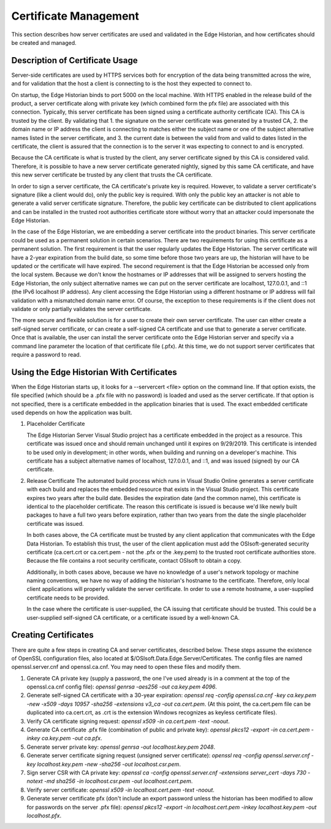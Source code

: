 Certificate Management
======================

This section describes how server certificates are used and validated in the Edge Historian, and how
certificates should be created and managed. 

Description of Certificate Usage
--------------------------------

Server-side certificates are used by HTTPS services both for encryption of the data being transmitted
across the wire, and for validation that the host a client is connecting to is the host they expected
to connect to.

On startup, the Edge Historian binds to port 5000 on the local machine. With HTTPS enabled in the
release build of the product, a server certificate along with private key (which combined form the
pfx file) are associated with this connection. Typically, this server certificate has been signed
using a certificate authority certificate (CA). This CA is trusted by the client. By validating that 1.
the signature on the server certificate was generated by a trusted CA, 2. the domain name or IP address
the client is connecting to matches either the subject name or one of the subject alternative names
listed in the server certificate, and 3. the current date is between the valid from and valid to
dates listed in the certificate, the client is assured that the connection is to the server it was
expecting to connect to and is encrypted.

Because the CA certificate is what is trusted by the client, any server certificate signed by this CA
is considered valid. Therefore, it is possible to have a new server certificate generated nightly,
signed by this same CA certificate, and have this new server certificate be trusted by any client that
trusts the CA certificate.

In order to sign a server certificate, the CA certificate's private key is required. However, to
validate a server certificate's signature (like a client would do), only the public key is required.
With only the public key an attacker is not able to generate a valid server certificate signature.
Therefore, the public key certificate can be distributed to client applications and can be installed
in the trusted root authorities certificate store without worry that an attacker could impersonate
the Edge Historian.

In the case of the Edge Historian, we are embedding a server certificate into the product binaries.
This server certificate could be used as a permanent solution in certain scenarios. There are two
requirements for using this certificate as a permanent solution. The first requirement is that the
user regularly updates the Edge Historian. The server certificate will have a 2-year expiration from
the build date, so some time before those two years are up, the historian will have to be updated or
the certificate will have expired. The second requirement is that the Edge Historian be accessed only
from the local system. Because we don't know the hostnames or IP addresses that will be assigned to
servers hosting the Edge Historian, the only subject alternative names we can put on the server
certificate are localhost, 127.0.0.1, and ::1 (the IPv6 localhost IP address). Any client accessing
the Edge Historian using a different hostname or IP address will fail validation with a mismatched
domain name error. Of course, the exception to these requirements is if the client does not validate
or only partially validates the server certificate.

The more secure and flexible solution is for a user to create their own server certificate. The user
can either create a self-signed server certificate, or can create a self-signed CA certificate and
use that to generate a server certificate. Once that is available, the user can install the server
certificate onto the Edge Historian server and specify via a command line parameter the location
of that certificate file (.pfx). At this time, we do not support server certificates that require
a password to read.

Using the Edge Historian With Certificates
------------------------------------------

When the Edge Historian starts up, it looks for a --servercert <file> option on the command line. If
that option exists, the file specified (which should be a .pfx file with no password) is loaded and
used as the server certificate. If that option is not specified, there is a certificate embedded in
the application binaries that is used. The exact embedded certificate used depends on how the
application was built.

1. Placeholder Certificate

   The Edge Historian Server Visual Studio project has a certificate embedded in the project as a resource.
   This certificate was issued once and should remain unchanged until it expires on 9/29/2019. This
   certificate is intended to be used only in development; in other words, when building and running on a
   developer's machine. This certificate has a subject alternative names of localhost, 127.0.0.1, and ::1,
   and was issued (signed) by our CA certificate.

2. Release Certificate
   The automated build process which runs in Visual Studio Online generates a server certificate with 
   each build and replaces the embedded resource that exists in the Visual Studio project. This certificate
   expires two years after the build date. Besides the expiration date (and the common name), this
   certificate is identical to the placeholder certificate. The reason this certificate is issued is because
   we'd like newly built packages to have a full two years before expiration, rather than two years from the
   date the single placeholder certificate was issued.

   In both cases above, the CA certificate must be trusted by any client application that
   communicates with the Edge Data Historian. To establish this trust, the user of the client application 
   must add the OSIsoft-generated security certificate (ca.cert.crt or ca.cert.pem - not the .pfx or the .key.pem) 
   to the trusted root certificate authorities store.
   Because the file contains a root security certificate, contact OSIsoft to obtain a copy.
   
   Additionally, in both cases above, because we have no knowledge of a user's network topology or machine
   naming conventions, we have no way of adding the historian's hostname to the certificate. Therefore,
   only local client applications will properly validate the server certificate. In order to use a remote
   hostname, a user-supplied certificate needs to be provided.

   In the case where the certificate is user-supplied, the CA issuing that certificate should be trusted. This
   could be a user-supplied self-signed CA certificate, or a certificate issued by a well-known CA.

Creating Certificates
---------------------

There are quite a few steps in creating CA and server certificates, described below. These steps assume the
existence of OpenSSL configuration files, also located at $/OSIsoft.Data.Edge.Server/Certificates. The config
files are named openssl.server.cnf and openssl.ca.cnf. You may need to open these files and modify them.

1. Generate CA private key (supply a password, the one I've used already is in a comment at the top of the
   openssl.ca.cnf config file):
   `openssl genrsa -aes256 -out ca.key.pem 4096`.
2. Generate self-signed CA certificate with a 30-year expiration:
   `openssl req -config openssl.ca.cnf -key ca.key.pem -new -x509 -days 10957 -sha256 -extensions v3_ca -out
   ca.cert.pem`.  
   (At this point, the ca.cert.pem file can be duplicated into ca.cert.crt, as .crt is the extension Windows
   recognizes as keyless certificate files).
3. Verify CA certificate signing request:
   `openssl x509 -in ca.cert.pem -text -noout`.
4. Generate CA certificate .pfx file (combination of public and private key):
   `openssl pkcs12 -export -in ca.cert.pem -inkey ca.key.pem -out ca.pfx`.
5. Generate server private key:
   `openssl genrsa -out localhost.key.pem 2048`.
6. Generate server certificate signing request (unsigned server certificate):
   `openssl req -config openssl.server.cnf -key localhost.key.pem -new -sha256 -out localhost.csr.pem`.
7. Sign server CSR with CA private key:
   `openssl ca -config openssl.server.cnf -extensions server_cert -days 730 -notext -md sha256
   -in localhost.csr.pem -out localhost.cert.pem`.
8. Verify server certificate:
   `openssl x509 -in localhost.cert.pem -text -noout`.
9. Generate server certificate pfx (don't include an export password unless the historian has been modified to
   allow for passwords on the server .pfx file):
   `openssl pkcs12 -export -in localhost.cert.pem -inkey localhost.key.pem -out localhost.pfx`.
  
  
